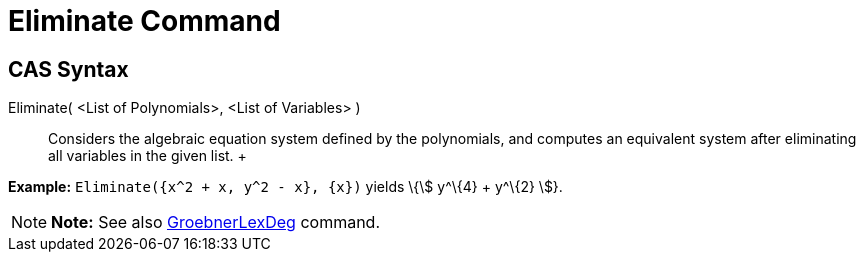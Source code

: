 = Eliminate Command

== [#CAS_Syntax]#CAS Syntax#

Eliminate( <List of Polynomials>, <List of Variables> )::
  Considers the algebraic equation system defined by the polynomials, and computes an equivalent system after
  eliminating all variables in the given list.
  +

[EXAMPLE]

====

*Example:* `Eliminate({x^2 + x, y^2 - x}, {x})` yields \{stem:[ y^\{4} + y^\{2} ]}.

====

[NOTE]

====

*Note:* See also xref:/commands/GroebnerLexDeg_Command.adoc[GroebnerLexDeg] command.

====
